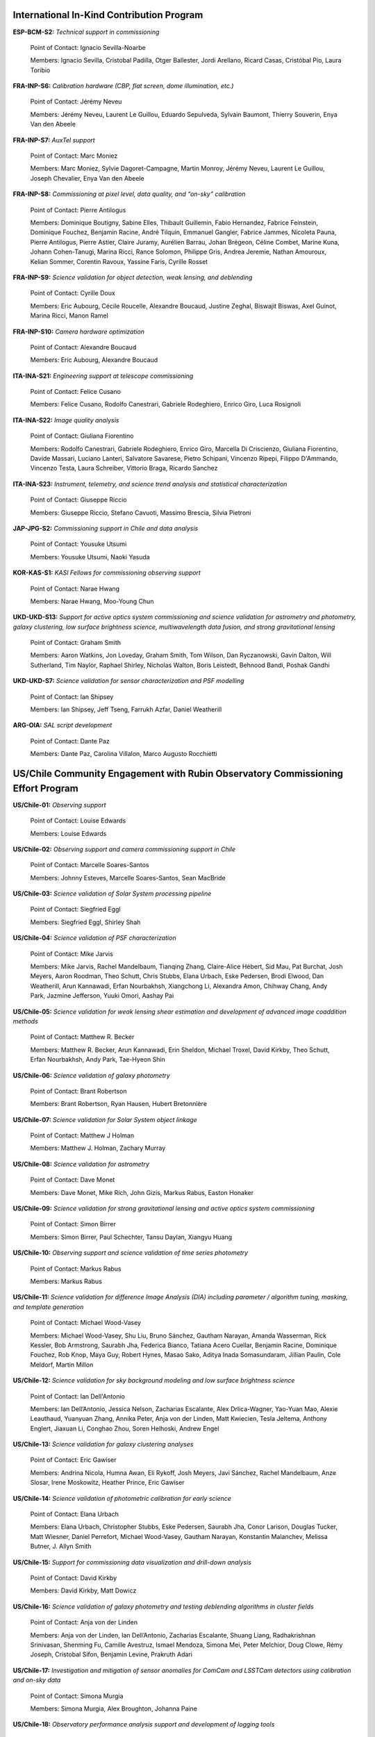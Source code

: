 .. Do NOT modify this file directly; edit summary.yaml instead.

International In-Kind Contribution Program
------------------------------------------


**ESP-BCM-S2:** *Technical support in commissioning*

  Point of Contact: Ignacio Sevilla-Noarbe

  Members: Ignacio Sevilla, Cristobal Padilla, Otger Ballester, Jordi Arellano, Ricard Casas, Cristóbal Pío, Laura Toribio


**FRA-INP-S6:** *Calibration hardware (CBP, flat screen, dome illumination, etc.)*

  Point of Contact: Jérémy Neveu

  Members: Jérémy Neveu, Laurent Le Guillou, Eduardo Sepulveda, Sylvain Baumont, Thierry Souverin, Enya Van den Abeele


**FRA-INP-S7:** *AuxTel support*

  Point of Contact: Marc Moniez

  Members: Marc Moniez, Sylvie Dagoret-Campagne, Martin Monroy, Jérémy Neveu, Laurent Le Guillou, Joseph Chevalier, Enya Van den Abeele


**FRA-INP-S8:** *Commissioning at pixel level, data quality, and “on-sky” calibration*

  Point of Contact: Pierre Antilogus

  Members: Dominique Boutigny, Sabine Elles, Thibault Guillemin, Fabio Hernandez, Fabrice Feinstein, Dominique Fouchez, Benjamin Racine, André Tilquin, Emmanuel Gangler, Fabrice Jammes, Nicoleta Pauna, Pierre Antilogus, Pierre Astier, Claire Juramy, Aurélien Barrau, Johan Brégeon, Céline Combet, Marine Kuna, Johann Cohen-Tanugi, Marina Ricci, Rance Solomon, Philippe Gris, Andrea Jeremie, Nathan Amouroux, Kelian Sommer, Corentin Ravoux, Yassine Faris, Cyrille Rosset


**FRA-INP-S9:** *Science validation for object detection, weak lensing, and deblending*

  Point of Contact: Cyrille Doux

  Members: Eric Aubourg, Cécile Roucelle, Alexandre Boucaud, Justine Zeghal, Biswajit Biswas, Axel Guinot, Marina Ricci, Manon Ramel


**FRA-INP-S10:** *Camera hardware optimization*

  Point of Contact: Alexandre Boucaud

  Members: Eric Aubourg, Alexandre Boucaud


**ITA-INA-S21:** *Engineering support at telescope commissioning*

  Point of Contact: Felice Cusano

  Members: Felice Cusano, Rodolfo Canestrari, Gabriele Rodeghiero, Enrico Giro, Luca Rosignoli


**ITA-INA-S22:** *Image quality analysis*

  Point of Contact: Giuliana Fiorentino

  Members: Rodolfo Canestrari, Gabriele Rodeghiero, Enrico Giro, Marcella Di Criscienzo, Giuliana Fiorentino, Davide Massari, Luciano Lanteri, Salvatore Savarese, Pietro Schipani, Vincenzo Ripepi, Filippo D'Ammando, Vincenzo Testa, Laura Schreiber, Vittorio Braga, Ricardo Sanchez


**ITA-INA-S23:** *Instrument, telemetry, and science trend analysis and statistical characterization*

  Point of Contact: Giuseppe Riccio

  Members: Giuseppe Riccio, Stefano Cavuoti, Massimo Brescia, Silvia Pietroni


**JAP-JPG-S2:** *Commissioning support in Chile and data analysis*

  Point of Contact: Yousuke Utsumi

  Members: Yousuke Utsumi, Naoki Yasuda


**KOR-KAS-S1:** *KASI Fellows for commissioning observing support*

  Point of Contact: Narae Hwang

  Members: Narae Hwang, Moo-Young Chun


**UKD-UKD-S13:** *Support for active optics system commissioning and science validation for astrometry and photometry, galaxy clustering, low surface brightness science, multiwavelength data fusion, and strong gravitational lensing*

  Point of Contact: Graham Smith

  Members: Aaron Watkins, Jon Loveday, Graham Smith, Tom Wilson, Dan Ryczanowski, Gavin Dalton, Will Sutherland, Tim Naylor, Raphael Shirley, Nicholas Walton, Boris Leistedt, Behnood Bandi, Poshak Gandhi


**UKD-UKD-S7:** *Science validation for sensor characterization and PSF modelling*

  Point of Contact: Ian Shipsey

  Members: Ian Shipsey, Jeff Tseng, Farrukh Azfar, Daniel Weatherill


**ARG-OIA:** *SAL script development*

  Point of Contact: Dante Paz

  Members: Dante Paz, Carolina Villalon, Marco Augusto Rocchietti


US/Chile Community Engagement with Rubin Observatory Commissioning Effort Program
---------------------------------------------------------------------------------


**US/Chile-01:** *Observing support*

  Point of Contact: Louise Edwards

  Members: Louise Edwards


**US/Chile-02:** *Observing support and camera commissioning support in Chile*

  Point of Contact: Marcelle Soares-Santos

  Members: Johnny Esteves, Marcelle Soares-Santos, Sean MacBride


**US/Chile-03:** *Science validation of Solar System processing pipeline*

  Point of Contact: Siegfried Eggl

  Members: Siegfried Eggl, Shirley Shah


**US/Chile-04:** *Science validation of PSF characterization*

  Point of Contact: Mike Jarvis

  Members: Mike Jarvis, Rachel Mandelbaum, Tianqing Zhang, Claire-Alice Hébert, Sid Mau, Pat Burchat, Josh Meyers, Aaron Roodman, Theo Schutt, Chris Stubbs, Elana Urbach, Eske Pedersen, Brodi Elwood, Dan Weatherill, Arun Kannawadi, Erfan Nourbakhsh, Xiangchong Li, Alexandra Amon, Chihway Chang, Andy Park, Jazmine Jefferson, Yuuki Omori, Aashay Pai


**US/Chile-05:** *Science validation for weak lensing shear estimation and development of advanced image coaddition methods*

  Point of Contact: Matthew R. Becker

  Members: Matthew R. Becker, Arun Kannawadi, Erin Sheldon, Michael Troxel, David Kirkby, Theo Schutt, Erfan Nourbakhsh, Andy Park, Tae-Hyeon Shin


**US/Chile-06:** *Science validation of galaxy photometry*

  Point of Contact: Brant Robertson

  Members: Brant Robertson, Ryan Hausen, Hubert Bretonnière


**US/Chile-07:** *Science validation for Solar System object linkage*

  Point of Contact: Matthew J Holman

  Members: Matthew J. Holman, Zachary Murray


**US/Chile-08:** *Science validation for astrometry*

  Point of Contact: Dave Monet

  Members: Dave Monet, Mike Rich, John Gizis, Markus Rabus, Easton Honaker


**US/Chile-09:** *Science validation for strong gravitational lensing and active optics system commissioning*

  Point of Contact: Simon Birrer

  Members: Simon Birrer, Paul Schechter, Tansu Daylan, Xiangyu Huang


**US/Chile-10:** *Observing support and science validation of time series photometry*

  Point of Contact: Markus Rabus

  Members: Markus Rabus


**US/Chile-11:** *Science validation for difference Image Analysis (DIA) including parameter / algorithm tuning, masking, and template generation*

  Point of Contact: Michael Wood-Vasey

  Members: Michael Wood-Vasey, Shu Liu, Bruno Sánchez, Gautham Narayan, Amanda Wasserman, Rick Kessler, Bob Armstrong, Saurabh Jha, Federica Bianco, Tatiana Acero Cuellar, Benjamin Racine, Dominique Fouchez, Rob Knop, Maya Guy, Robert Hynes, Masao Sako, Aditya Inada Somasundaram, Jillian Paulin, Cole Meldorf, Martin Millon


**US/Chile-12:** *Science validation for sky background modeling and low surface brightness science*

  Point of Contact: Ian Dell'Antonio

  Members: Ian Dell’Antonio, Jessica Nelson, Zacharias Escalante, Alex Drlica-Wagner, Yao-Yuan Mao, Alexie Leauthaud, Yuanyuan Zhang, Annika Peter, Anja von der Linden, Matt Kwiecien, Tesla Jeltema, Anthony Englert, Jiaxuan Li, Conghao Zhou, Soren Helhoski, Andrew Engel


**US/Chile-13:** *Science validation for galaxy clustering analyses*

  Point of Contact: Eric Gawiser

  Members: Andrina Nicola, Humna Awan, Eli Rykoff, Josh Meyers, Javi Sánchez, Rachel Mandelbaum, Anze Slosar, Irene Moskowitz, Heather Prince, Eric Gawiser


**US/Chile-14:** *Science validation of photometric calibration for early science*

  Point of Contact: Elana Urbach

  Members: Elana Urbach, Christopher Stubbs, Eske Pedersen, Saurabh Jha, Conor Larison, Douglas Tucker, Matt Wiesner, Daniel Perrefort, Michael Wood-Vasey, Gautham Narayan, Konstantin Malanchev, Melissa Butner, J. Allyn Smith


**US/Chile-15:** *Support for commissioning data visualization and drill-down analysis*

  Point of Contact: David Kirkby

  Members: David Kirkby, Matt Dowicz


**US/Chile-16:** *Science validation of galaxy photometry and testing deblending algorithms in cluster fields*

  Point of Contact: Anja von der Linden

  Members: Anja von der Linden, Ian Dell’Antonio, Zacharias Escalante, Shuang Liang, Radhakrishnan Srinivasan, Shenming Fu, Camille Avestruz, Ismael Mendoza, Simona Mei, Peter Melchior, Doug Clowe, Rémy Joseph, Cristobal Sifon, Benjamin Levine, Prakruth Adari


**US/Chile-17:** *Investigation and mitigation of sensor anomalies for ComCam and LSSTCam detectors using calibration and on-sky data*

  Point of Contact: Simona Murgia

  Members: Simona Murgia, Alex Broughton, Johanna Paine


**US/Chile-18:** *Observatory performance analysis support and development of logging tools*

  Point of Contact: Felipe Barrientos

  Members: Felipe Barrientos, Joaquin Hernandez


Institutional Contributions to Rubin Observatory Construction
-------------------------------------------------------------


**Duke University:** *SIT-Com support*

  Point of Contact: Chris Walter

  Members: Chris Walter, Bekah Polen, Michael Troxel


**Harvard University:** *SIT-Com support*

  Point of Contact: Chris Stubbs

  Members: Chris Stubbs, Elana Urbach, Eske Pedersen, Dillon Brout, Ali Kurmus, Aris Zhu, Larom Segev, Michelle Lin, Doug Yang, Kane Sjoberg, Meghan Marangola


**University of Washington:** *SIT-Com support*

  Point of Contact: Andy Connolly

  Members: Andrew Connolly, John Franklin Crenshaw, Dino Bektesevic, Colin Chandler, Sam Wyatt, Pedro Bernardinelli, Yuankun (David) Wang, Steven Stetzler, Jake Kurlander, Chester Li, Max West, Drew Oldag, Carl Christoffersen, Doug Branton, Karlo Mrakovcic, Audrey Budlong


**University of Wisconsin-Madison:** *SIT-Com support*

  Point of Contact: Keith Bechtol

  Members: Keith Bechtol, Peter Ferguson, Michael Martinez, Miranda Gorsuch, Kayleigh Excell


**University of California, Davis:** *SIT-Com support*

  Point of Contact: Tony Tyson

  Members: Tony Tyson, Craig Lage, Dan Polin, Adam Snyder, Erfan Nourbakhsh, Sam Schmidt


**University of California, Santa Cruz:** *SIT-Com support*

  Point of Contact: Steve Ritz

  Members: Steve Ritz, Adrian Shestakov, Duncan Wood


Voluntary International Contributions to Rubin Observatory Construction
-----------------------------------------------------------------------


**Brazil:** *Visit database development*

  Point of Contact: Luiz DaCosta

  Members: Luiz DaCosta, Julia Gschwend, Rodrigo Boufleur, Glauber Costa Vila-Verde


**Serbia:** *SIT-Com support on data analysis*

  Point of Contact: Marina Pavlovic

  Members: Marina Pavlovic


Ex Officio Contributions
------------------------


**Photometric Redshift Team:** *Implementation of shortlisted photo-z estimators to support early science*

  Point of Contact: Melissa Graham

  Members: Eric Charles, John Franklin Crenshaw, Melissa DeLucchi, Gloria Fonseca Alvarez, Julia Gschwend, Qianjun (Ellen) Hang, Shahab Joudaki, Bryce Kalmbach, Olivia Lynn, Alex Malz, Drew Oldag, Markus Rau, Sam Schmidt, Ignacio Sevilla Noarbe, Tianqing (TQ) Zhang

